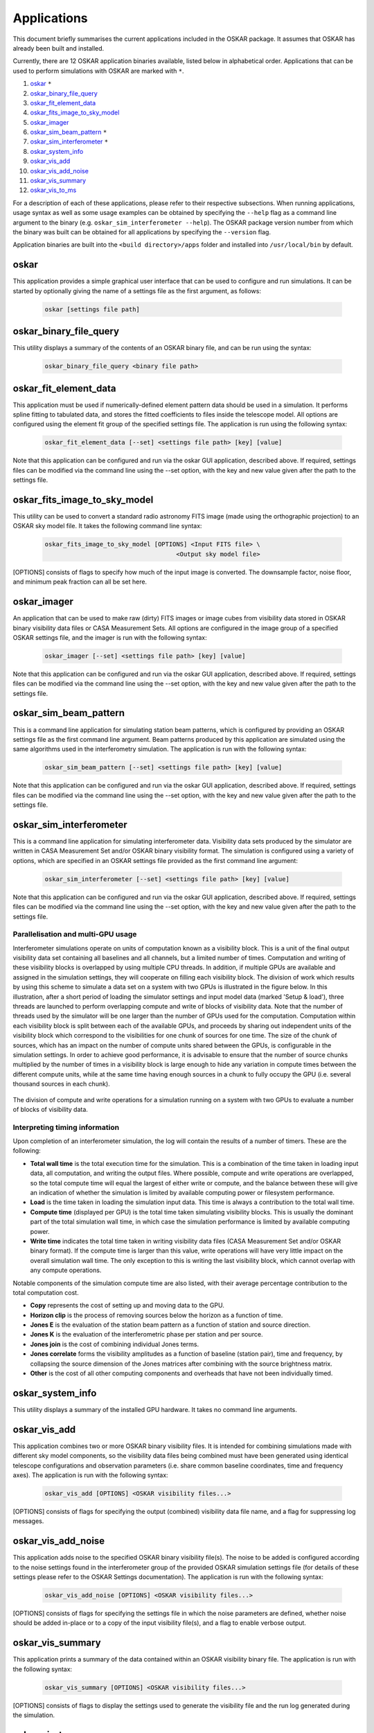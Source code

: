 .. _applications:

************
Applications
************

This document briefly summarises the current applications included in the
OSKAR package. It assumes that OSKAR has already been built and installed.

Currently, there are 12 OSKAR application binaries available, listed below
in alphabetical order. Applications that can be used to perform simulations
with OSKAR are marked with ``*``.

#. `oskar`_ ``*``
#. `oskar_binary_file_query`_
#. `oskar_fit_element_data`_
#. `oskar_fits_image_to_sky_model`_
#. `oskar_imager`_
#. `oskar_sim_beam_pattern`_ ``*``
#. `oskar_sim_interferometer`_ ``*``
#. `oskar_system_info`_
#. `oskar_vis_add`_
#. `oskar_vis_add_noise`_
#. `oskar_vis_summary`_
#. `oskar_vis_to_ms`_

For a description of each of these applications, please refer to their
respective subsections. When running applications, usage syntax as
well as some usage examples can be obtained by specifying the ``--help``
flag as a command line argument to the binary
(e.g. ``oskar_sim_interferometer --help``).
The OSKAR package version number from which the binary was built can be
obtained for all applications by specifying the ``--version`` flag.

Application binaries are built into the ``<build directory>/apps``
folder and installed into ``/usr/local/bin`` by default.

oskar
-----
This application provides a simple graphical user interface that can be used
to configure and run simulations. It can be started by optionally giving the
name of a settings file as the first argument, as follows:

  .. code-block:: bash

     oskar [settings file path]

oskar_binary_file_query
-----------------------
This utility displays a summary of the contents of an OSKAR binary file, and
can be run using the syntax:

  .. code-block:: bash

     oskar_binary_file_query <binary file path>

oskar_fit_element_data
----------------------
This application must be used if numerically-defined element pattern data
should be used in a simulation. It performs spline fitting to tabulated data,
and stores the fitted coefficients to files inside the telescope model. All
options are configured using the element fit group of the specified settings
file. The application is run using the following syntax:

  .. code-block:: bash

     oskar_fit_element_data [--set] <settings file path> [key] [value]

Note that this application can be configured and run via the oskar GUI
application, described above. If required, settings files can be modified
via the command line using the --set option, with the key and new value given
after the path to the settings file.

oskar_fits_image_to_sky_model
-----------------------------
This utility can be used to convert a standard radio astronomy FITS image
(made using the orthographic projection) to an OSKAR sky model file. It takes
the following command line syntax:

  .. code-block:: bash

     oskar_fits_image_to_sky_model [OPTIONS] <Input FITS file> \
                                         <Output sky model file>

[OPTIONS] consists of flags to specify how much of the input image is
converted. The downsample factor, noise floor, and minimum peak fraction can
all be set here.

oskar_imager
------------
An application that can be used to make raw (dirty) FITS images or image cubes
from visibility data stored in OSKAR binary visibility data files or
CASA Measurement Sets.
All options are configured in the image group of a specified OSKAR settings
file, and the imager is run with the following syntax:

  .. code-block:: bash

     oskar_imager [--set] <settings file path> [key] [value]

Note that this application can be configured and run via the oskar GUI
application, described above. If required, settings files can be modified
via the command line using the --set option, with the key and new value given
after the path to the settings file.

oskar_sim_beam_pattern
----------------------
This is a command line application for simulating station beam patterns, which
is configured by providing an OSKAR settings file as the first command line
argument. Beam patterns produced by this application are simulated using the
same algorithms used in the interferometry simulation. The application is run
with the following syntax:

  .. code-block:: bash

     oskar_sim_beam_pattern [--set] <settings file path> [key] [value]

Note that this application can be configured and run via the oskar GUI
application, described above. If required, settings files can be modified
via the command line using the --set option, with the key and new value given
after the path to the settings file.

oskar_sim_interferometer
------------------------
This is a command line application for simulating interferometer data.
Visibility data sets produced by the simulator are written in CASA Measurement
Set and/or OSKAR binary visibility format. The simulation is configured using a
variety of options, which are specified in an OSKAR settings file provided as
the first command line argument:

  .. code-block:: bash

     oskar_sim_interferometer [--set] <settings file path> [key] [value]

Note that this application can be configured and run via the oskar GUI
application, described above. If required, settings files can be modified
via the command line using the --set option, with the key and new value given
after the path to the settings file.

Parallelisation and multi-GPU usage
"""""""""""""""""""""""""""""""""""
Interferometer simulations operate on units of computation known as a
visibility block. This is a unit of the final output visibility data set
containing all baselines and all channels, but a limited number of times.
Computation and writing of these visibility blocks is overlapped by using
multiple CPU threads. In addition, if multiple GPUs are available and assigned
in the simulation settings, they will cooperate on filling each visibility
block. The division of work which results by using this scheme to simulate a
data set on a system with two GPUs is illustrated in the figure below.
In this illustration, after a short period of loading the simulator settings
and input model data (marked 'Setup & load'), three threads are launched to
perform overlapping compute and write of blocks of visibility data.
Note that the number of threads used by the simulator will be one larger than
the number of GPUs used for the computation. Computation within each
visibility block is split between each of the available GPUs, and proceeds by
sharing out independent units of the visibility block which correspond to the
visibilities for one chunk of sources for one time.
The size of the chunk of sources, which has an impact on the number of compute
units shared between the GPUs, is configurable in the simulation settings.
In order to achieve good performance, it is advisable to ensure that the
number of source chunks multiplied by the number of times in a visibility
block is large enough to hide any variation in compute times between the
different compute units, while at the same time having enough sources in a
chunk to fully occupy the GPU (i.e. several thousand sources in each chunk).

.. figure:: sim_interferometer_timing.png
   :width: 10cm
   :align: center
   :alt: Rotation measure definition

The division of compute and write operations for a simulation running on a system with two GPUs to evaluate a number of blocks of visibility data.

Interpreting timing information
"""""""""""""""""""""""""""""""
Upon completion of an interferometer simulation, the log will contain the
results of a number of timers. These are the following:

* **Total wall time** is the total execution time for the simulation. This
  is a combination of the time taken in loading input data, all computation,
  and writing the output files. Where possible, compute and write operations are
  overlapped, so the total compute time will equal the largest of either write
  or compute, and the balance between these will give an indication of whether
  the simulation is limited by available computing power or filesystem
  performance.
* **Load** is the time taken in loading the simulation input data. This time
  is always a contribution to the total wall time.
* **Compute time** (displayed per GPU) is the total time taken simulating
  visibility blocks. This is usually the dominant part of the total simulation
  wall time, in which case the simulation performance is limited by available
  computing power.
* **Write time** indicates the total time taken in writing visibility
  data files (CASA Measurement Set and/or OSKAR binary format). If the compute
  time is larger than this value, write operations will have very little impact
  on the overall simulation wall time. The only exception to this is writing the
  last visibility block, which cannot overlap with any compute operations.

Notable components of the simulation compute time are also listed, with
their average percentage contribution to the total computation cost.

* **Copy** represents the cost of setting up and moving data to the GPU.
* **Horizon clip** is the process of removing sources below the horizon as
  a function of time.
* **Jones E** is the evaluation of the station beam pattern as a function
  of station and source direction.
* **Jones K** is the evaluation of the interferometric phase per station
  and per source.
* **Jones join** is the cost of combining individual Jones terms.
* **Jones correlate** forms the visibility amplitudes as a function of
  baseline (station pair), time and frequency, by collapsing the source dimension
  of the Jones matrices after combining with the source brightness matrix.
* **Other** is the cost of all other computing components and overheads
  that have not been individually timed.

oskar_system_info
-----------------
This utility displays a summary of the installed GPU hardware.
It takes no command line arguments.

oskar_vis_add
-------------
This application combines two or more OSKAR binary visibility files. It is
intended for combining simulations made with different sky model components,
so the visibility data files being combined must have been generated using
identical telescope configurations and observation parameters (i.e. share
common baseline coordinates, time and frequency axes). The application is
run with the following syntax:

  .. code-block:: bash

     oskar_vis_add [OPTIONS] <OSKAR visibility files...>

[OPTIONS] consists of flags for specifying the output (combined) visibility
data file name, and a flag for suppressing log messages.

oskar_vis_add_noise
-------------------
This application adds noise to the specified OSKAR binary visibility file(s).
The noise to be added is configured according to the noise settings found in
the interferometer group of the provided OSKAR simulation settings file (for
details of these settings please refer to the OSKAR Settings documentation).
The application is run with the following syntax:

  .. code-block:: bash

     oskar_vis_add_noise [OPTIONS] <OSKAR visibility files...>

[OPTIONS] consists of flags for specifying the settings file in which the
noise parameters are defined, whether noise should be added in-place or to a
copy of the input visibility file(s), and a flag to enable verbose output.

oskar_vis_summary
-----------------
This application prints a summary of the data contained within an OSKAR
visibility binary file. The application is run with the following syntax:

  .. code-block:: bash

     oskar_vis_summary [OPTIONS] <OSKAR visibility files...>

[OPTIONS] consists of flags to display the settings used to generate the
visibility file and the run log generated during the simulation.

oskar_vis_to_ms
---------------
This application can be used to convert one or more OSKAR visibility binary
file(s) to Measurement Set format. If more than one input OSKAR visibility
file is provided, they are concatenated. The application is run with the
following syntax:

  .. code-block:: bash

     oskar_vis_to_ms [OPTIONS] <OSKAR visibility files...>
